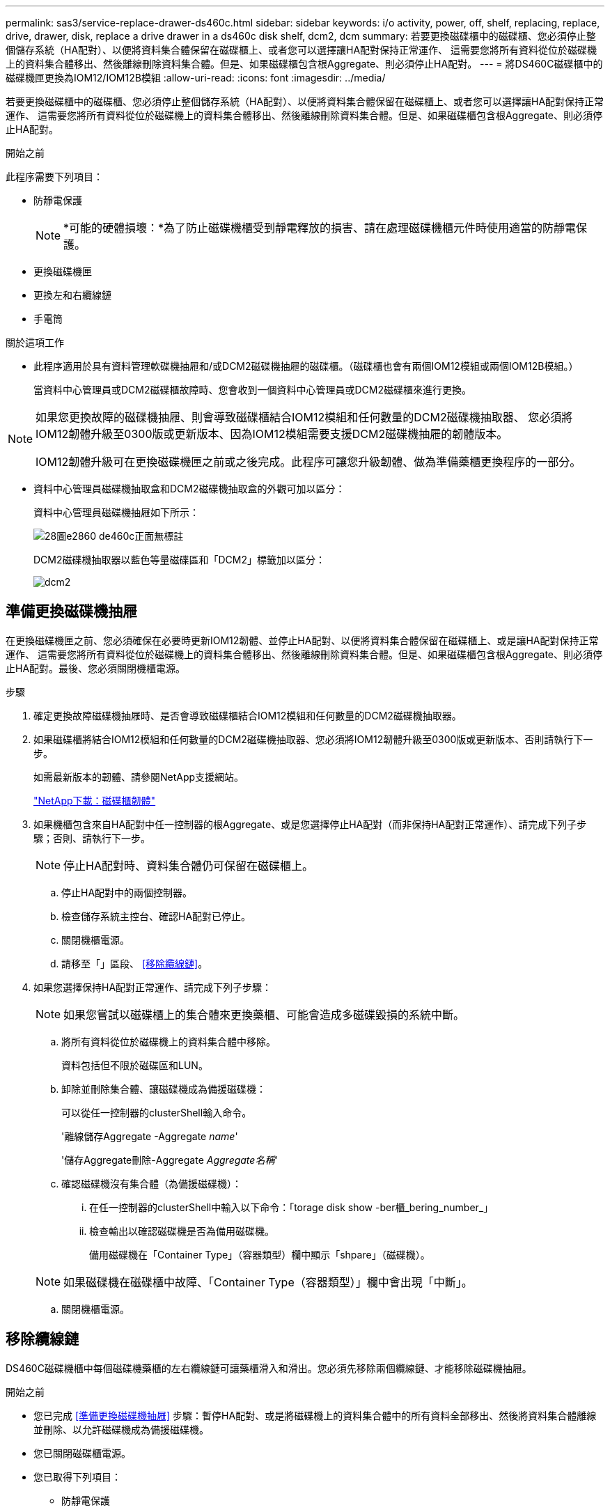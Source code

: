 ---
permalink: sas3/service-replace-drawer-ds460c.html 
sidebar: sidebar 
keywords: i/o activity, power, off, shelf, replacing, replace, drive, drawer, disk, replace a drive drawer in a ds460c disk shelf, dcm2, dcm 
summary: 若要更換磁碟櫃中的磁碟櫃、您必須停止整個儲存系統（HA配對）、以便將資料集合體保留在磁碟櫃上、或者您可以選擇讓HA配對保持正常運作、 這需要您將所有資料從位於磁碟機上的資料集合體移出、然後離線刪除資料集合體。但是、如果磁碟櫃包含根Aggregate、則必須停止HA配對。 
---
= 將DS460C磁碟櫃中的磁碟機匣更換為IOM12/IOM12B模組
:allow-uri-read: 
:icons: font
:imagesdir: ../media/


[role="lead"]
若要更換磁碟櫃中的磁碟櫃、您必須停止整個儲存系統（HA配對）、以便將資料集合體保留在磁碟櫃上、或者您可以選擇讓HA配對保持正常運作、 這需要您將所有資料從位於磁碟機上的資料集合體移出、然後離線刪除資料集合體。但是、如果磁碟櫃包含根Aggregate、則必須停止HA配對。

.開始之前
此程序需要下列項目：

* 防靜電保護
+

NOTE: *可能的硬體損壞：*為了防止磁碟機櫃受到靜電釋放的損害、請在處理磁碟機櫃元件時使用適當的防靜電保護。

* 更換磁碟機匣
* 更換左和右纜線鏈
* 手電筒


.關於這項工作
* 此程序適用於具有資料管理軟碟機抽屜和/或DCM2磁碟機抽屜的磁碟櫃。（磁碟櫃也會有兩個IOM12模組或兩個IOM12B模組。）
+
當資料中心管理員或DCM2磁碟櫃故障時、您會收到一個資料中心管理員或DCM2磁碟櫃來進行更換。



[NOTE]
====
如果您更換故障的磁碟機抽屜、則會導致磁碟櫃結合IOM12模組和任何數量的DCM2磁碟機抽取器、 您必須將IOM12韌體升級至0300版或更新版本、因為IOM12模組需要支援DCM2磁碟機抽屜的韌體版本。

IOM12韌體升級可在更換磁碟機匣之前或之後完成。此程序可讓您升級韌體、做為準備藥櫃更換程序的一部分。

====
* 資料中心管理員磁碟機抽取盒和DCM2磁碟機抽取盒的外觀可加以區分：
+
資料中心管理員磁碟機抽屜如下所示：

+
image::../media/28_dwg_e2860_de460c_front_no_callouts.gif[28圖e2860 de460c正面無標註]

+
DCM2磁碟機抽取器以藍色等量磁碟區和「DCM2」標籤加以區分：

+
image::../media/dcm2.png[dcm2]





== 準備更換磁碟機抽屜

在更換磁碟機匣之前、您必須確保在必要時更新IOM12韌體、並停止HA配對、以便將資料集合體保留在磁碟櫃上、或是讓HA配對保持正常運作、 這需要您將所有資料從位於磁碟機上的資料集合體移出、然後離線刪除資料集合體。但是、如果磁碟櫃包含根Aggregate、則必須停止HA配對。最後、您必須關閉機櫃電源。

.步驟
. 確定更換故障磁碟機抽屜時、是否會導致磁碟櫃結合IOM12模組和任何數量的DCM2磁碟機抽取器。
. 如果磁碟櫃將結合IOM12模組和任何數量的DCM2磁碟機抽取器、您必須將IOM12韌體升級至0300版或更新版本、否則請執行下一步。
+
如需最新版本的韌體、請參閱NetApp支援網站。

+
https://mysupport.netapp.com/site/downloads/firmware/disk-shelf-firmware["NetApp下載：磁碟櫃韌體"]

. 如果機櫃包含來自HA配對中任一控制器的根Aggregate、或是您選擇停止HA配對（而非保持HA配對正常運作）、請完成下列子步驟；否則、請執行下一步。
+

NOTE: 停止HA配對時、資料集合體仍可保留在磁碟櫃上。

+
.. 停止HA配對中的兩個控制器。
.. 檢查儲存系統主控台、確認HA配對已停止。
.. 關閉機櫃電源。
.. 請移至「」區段、 <<移除纜線鏈>>。


. 如果您選擇保持HA配對正常運作、請完成下列子步驟：
+

NOTE: 如果您嘗試以磁碟櫃上的集合體來更換藥櫃、可能會造成多磁碟毀損的系統中斷。

+
.. 將所有資料從位於磁碟機上的資料集合體中移除。
+
資料包括但不限於磁碟區和LUN。

.. 卸除並刪除集合體、讓磁碟機成為備援磁碟機：
+
可以從任一控制器的clusterShell輸入命令。

+
'離線儲存Aggregate -Aggregate _name_'

+
'儲存Aggregate刪除-Aggregate _Aggregate名稱_'

.. 確認磁碟機沒有集合體（為備援磁碟機）：
+
... 在任一控制器的clusterShell中輸入以下命令：「torage disk show -ber櫃_bering_number_」
... 檢查輸出以確認磁碟機是否為備用磁碟機。
+
備用磁碟機在「Container Type」（容器類型）欄中顯示「shpare」（磁碟機）。

+

NOTE: 如果磁碟機在磁碟櫃中故障、「Container Type（容器類型）」欄中會出現「中斷」。



.. 關閉機櫃電源。






== 移除纜線鏈

DS460C磁碟機櫃中每個磁碟機藥櫃的左右纜線鏈可讓藥櫃滑入和滑出。您必須先移除兩個纜線鏈、才能移除磁碟機抽屜。

.開始之前
* 您已完成 <<準備更換磁碟機抽屜>> 步驟：暫停HA配對、或是將磁碟機上的資料集合體中的所有資料全部移出、然後將資料集合體離線並刪除、以允許磁碟機成為備援磁碟機。
* 您已關閉磁碟櫃電源。
* 您已取得下列項目：
+
** 防靜電保護
+

NOTE: *可能的硬體損壞：*為避免對磁碟櫃造成靜電損害、請在處理磁碟櫃元件時使用適當的防靜電保護。

** 手電筒




.關於這項工作
每個磁碟機抽屜都有左右纜線鏈。纜線鏈上的金屬端點會滑入機箱內對應的垂直和水平托架、如下所示：

* 左右垂直支架可將纜線鏈連接至機箱的中板。
* 左右兩側的橫式托架可將纜線鏈連接至個別的抽屜。


.步驟
. 提供防靜電保護。
. 從磁碟機櫃的背面、如下所示、卸下適當的風扇模組：
+
.. 按下橘色彈片以釋放風扇模組的握把。
+
圖中顯示了風扇模組延伸的握把、並從左側的橘色索引標籤中釋放。

+
image::../media/28_dwg_e2860_de460c_fan_canister_handle_with_callout.gif[28圖e2860 de460c風扇箱把手上附有標註]

+
[cols="10,90"]
|===


 a| 
image:../media/legend_icon_01.png["編號 1"]
| 風扇模組握把 
|===
.. 使用握把、將風扇模組從磁碟機櫃中拉出、然後放在一旁。


. 手動判斷要中斷連接的五個纜線鏈中的哪一個。
+
圖中顯示了卸下風扇模組的磁碟機櫃右側。卸下風扇模組之後、您可以看到每個抽屜的五個纜線鏈、以及垂直和水平連接器。提供磁碟機匣1的標註。

+
image::../media/2860_dwg_full_back_view_chain_connectors.gif[2860 dwx全後視圖鏈連接器]

+
[cols="10,90"]
|===


 a| 
image:../media/legend_icon_01.png["編號 1"]
| 纜線鏈 


 a| 
image:../media/legend_icon_02.png["編號 2"]
 a| 
直立連接器（連接至中板）



 a| 
image:../media/legend_icon_03.png["編號 3"]
 a| 
橫式連接器（連接至磁碟機匣）

|===
+
頂端纜線鏈連接至磁碟機抽屜1。底部的纜線鏈連接至磁碟機抽屜5。

. 用手指將右側的纜線鏈往左移動。
. 請依照下列步驟、從對應的垂直支架上拔下任何正確的纜線鏈。
+
.. 使用手電筒、找出連接至機箱垂直支架的纜線鏈末端的橘色環。
+
image::../media/2860_dwg_vertical_ring_for_chain.gif[用於鏈的2860 dwx垂直環]

+
[cols="10,90"]
|===


 a| 
image:../media/legend_icon_01.png["編號 1"]
| 垂直托架上的橘色環 
|===
.. 輕按橘色環的中央、並將纜線的左側拉出機箱、以拔下垂直連接器（連接至中板）。
.. 若要拔下纜線鏈、請小心地將手指朝自己的方向拉約1英吋（2.5公分）、但將纜線鏈接頭留在垂直托架內。


. 請依照下列步驟拔下纜線鏈的另一端：
+
.. 使用手電筒、找出連接至機箱中橫式托架的纜線鏈末端的橘色環。
+
圖中所示為右側的橫式連接器、而纜線鏈已中斷連接、並部分拉出左側。

+
image::../media/2860_dwg_horiz_ring_for_chain.gif[用於鏈的2860 dx水平環]

+
[cols="10,90"]
|===


 a| 
image:../media/legend_icon_01.png["編號 1"]
| 橫式支架上的橘色環 


 a| 
image:../media/legend_icon_02.png["編號 2"]
 a| 
纜線鏈

|===
.. 將手指輕插入橘色環。
+
圖中所示為水平支架上的橘色環、可向下推、以便將其餘的纜線鏈從機箱中拉出。

.. 朝自己的方向拉動手指、拔下纜線鏈。


. 小心地將整個纜線鏈從磁碟機櫃中拉出。
. 從磁碟機櫃背面、移除左側的風扇模組。
. 請依照下列步驟、從垂直托架上拔下左纜線鏈：
+
.. 使用手電筒、找出連接至垂直托架的纜線鏈末端的橘色環。
.. 將手指插入橘色環。
.. 若要拔下纜線鏈、請將手指朝自己的方向拉約1英吋（2.5公分）、但將纜線鏈接頭留在垂直托架內。


. 從橫式支架拔下左纜線鏈、並將整個纜線鏈從磁碟機櫃中拉出。




== 移除磁碟機抽屜

移除左右纜線鏈之後、您可以從磁碟機櫃中移除磁碟機抽屜。移除磁碟機抽取器時、必須將抽取器的一部分滑出、移除磁碟機、以及移除磁碟機抽取器。

.開始之前
* 您已移除磁碟機抽屜的左右纜線鏈。
* 您已更換左右風扇模組。


.步驟
. 從磁碟機櫃正面卸下擋板。
. 拉出兩個拉桿、以解開磁碟機抽屜。
. 使用延伸槓桿、小心地將磁碟機抽屜拉出、直到它停止為止。請勿將磁碟機匣從磁碟機櫃中完全移除。
. 從磁碟機匣中取出磁碟機：
+
.. 將每個磁碟機正面中央可見的橘色釋放栓扣、輕拉回。下圖顯示每個磁碟機的橘色釋放栓鎖。
+
image::../media/28_dwg_e2860_drive_latches_top_view.gif[28圖e2860磁碟機栓鎖頂端視圖]

.. 將磁碟機握把垂直提起。
.. 使用握把將磁碟機從磁碟機匣中提出。
+
image::../media/92_dwg_de6600_install_or_remove_drive.gif[92 dwgde6600安裝或移除磁碟機]

.. 將磁碟機放在無靜電的平面上、遠離磁性裝置。
+

NOTE: *可能的資料存取遺失：*磁區可能會破壞磁碟機上的所有資料、並對磁碟機電路造成無法修復的損害。為了避免資料遺失及磁碟機受損、請務必將磁碟機遠離磁性裝置。



. 請依照下列步驟移除磁碟機匣：
+
.. 找到磁碟機抽屜兩側的塑膠釋放拉桿。
+
image::../media/92_pht_de6600_drive_drawer_release_lever.gif[92 PHT DE6600磁碟機抽屜釋放槓桿]

+
[cols="10,90"]
|===


 a| 
image:../media/legend_icon_01.png["編號 1"]
| 磁碟機抽屜釋放槓桿 
|===
.. 朝自己的方向拉動鎖條、開啟兩個釋放拉桿。
.. 同時按住兩個釋放拉桿、將磁碟機抽屜朝自己的方向拉動。
.. 從磁碟機櫃中取出磁碟機匣。






== 安裝磁碟機抽屜

若要將磁碟機抽取器安裝到磁碟機櫃中、必須將抽取器滑入閒置的插槽、安裝磁碟機、以及更換前擋板。

.開始之前
* 您已取得下列項目：
+
** 更換磁碟機匣
** 手電筒




.步驟
. 從磁碟機櫃的正面、將一顆閃燈放入空的抽屜插槽、然後找出該插槽的鎖定彈片。
+
鎖定的翻轉器組件是一項安全功能、可防止您一次開啟多個磁碟機抽屜。

+
image::../media/92_pht_de6600_lock_out_tumbler_detail.gif[92 PHT de6600可鎖定翻轉器的詳細資料]

+
[cols="10,90"]
|===


 a| 
image:../media/legend_icon_01.png["編號 1"]
| 鎖定翻轉器 


 a| 
image:../media/legend_icon_02.png["編號 2"]
 a| 
抽屜指南

|===
. 將更換的磁碟機抽取器放在空插槽前方、並稍微放在中央右側。
+
將抽屜稍微放在中央右側、有助於確保鎖定的翻轉器和抽屜導引器已正確接合。

. 將磁碟機抽屜滑入插槽、並確定抽屜導板滑入鎖定的轉筒下方。
+

NOTE: *設備受損風險：*如果抽屜導板未滑入鎖定的翻轉器下方、就會造成損壞。

. 小心將磁碟機抽屜完全推入、直到鎖扣完全卡入為止。
+

NOTE: *設備受損風險：*如果您感到過度阻力或卡滯、請停止推動磁碟機抽屜。使用抽屜正面的釋放拉桿、將抽屜滑出。然後將抽屜重新插入插槽、並確保抽屜可自由滑入和滑出。

. 請依照下列步驟、將磁碟機重新安裝到磁碟機匣中：
+
.. 拉出抽屜正面的兩個拉桿、以解開磁碟機抽屜。
.. 使用延伸槓桿、小心地將磁碟機抽屜拉出、直到它停止為止。請勿將磁碟機匣從磁碟機櫃中完全移除。
.. 在您要安裝的磁碟機上、將握把垂直提起。
.. 將磁碟機兩側的兩個凸起按鈕對齊抽屜的槽口。
+
圖中顯示了磁碟機的右側視圖、顯示了凸起按鈕的位置。

+
image::../media/28_dwg_e2860_de460c_drive_cru.gif[28圖e2860 de460c磁碟機CRU]

+
[cols="10,90"]
|===


 a| 
image:../media/legend_icon_01.png["編號 1"]
| 磁碟機右側的凸起按鈕。 
|===
.. 將磁碟機垂直向下放、然後向下轉動磁碟機握把、直到磁碟機卡入定位。
+
如果您的磁碟櫃已部分裝入、表示您要重新安裝磁碟機的磁碟櫃所含的磁碟機數量少於其支援的12個磁碟機、請將前四個磁碟機安裝至前插槽（0、3、6和9）。

+

NOTE: *設備故障風險：*為了確保適當的氣流並避免過熱、請務必將前四個磁碟機安裝到前插槽（0、3、6和9）。

+
image::../media/92_dwg_de6600_install_or_remove_drive.gif[92 dwgde6600安裝或移除磁碟機]

.. 重複這些子步驟以重新安裝所有磁碟機。


. 將抽屜從中央推回磁碟機櫃、然後關閉兩個槓桿。
+

NOTE: *設備故障風險：*請務必同時推動兩個槓桿、以完全關閉磁碟機抽屜。您必須完全關閉磁碟機抽取器、以確保通風良好、並避免過熱。

. 將擋板連接至磁碟機櫃的正面。




== 連接纜線鏈

安裝磁碟機抽屜的最後步驟、是將更換的左右纜線鏈連接至磁碟機櫃。連接纜線鏈時、請依照您拔下纜線鏈時的順序進行。您必須先將鏈的橫式連接器插入機箱的橫式托架、然後再將鏈的垂直連接器插入機箱的垂直托架。

.開始之前
* 您已更換磁碟機抽屜和所有磁碟機。
* 您有兩個替換的纜線鏈、分別標示為左和右（位於磁碟機抽屜旁的橫式連接器上）。


image::../media/28_dwg_e2860_de460c_cable_chain_left.gif[28圖e2860 de460c纜線鏈剩餘]

[cols="4*"]
|===
| 標註 | 纜線鏈 | 連接器 | 連線至 


 a| 
image:../media/legend_icon_01.png["編號 1"]
| 左  a| 
垂直
 a| 
中板



 a| 
image:../media/legend_icon_02.png["編號 2"]
 a| 
左
 a| 
橫式
 a| 
磁碟機抽屜

|===
image:../media/28_dwg_e2860_de460c_cable_chain_right.gif[""]

[cols="4*"]
|===
| 標註 | 纜線鏈 | 連接器 | 連線至 


 a| 
image:../media/legend_icon_01.png["編號 1"]
| 沒錯  a| 
橫式
 a| 
磁碟機抽屜



 a| 
image:../media/legend_icon_02.png["編號 2"]
 a| 
沒錯
 a| 
垂直
 a| 
中板

|===
.步驟
. 請依照下列步驟連接左纜線鏈：
+
.. 找到左纜線鏈上的水平和垂直連接器、以及機箱內對應的水平和垂直支架。
.. 將兩個纜線鏈連接器對齊其對應的支架。
.. 將纜線鏈的橫式連接器滑入橫式托架上的導軌下方、並將其推入到底。
+
圖中所示為機箱中第二個磁碟機抽屜左側的導軌。

+
image::../media/2860_dwg_guide_rail.gif[2860 dwx導軌]

+
[cols="10,90"]
|===


 a| 
image:../media/legend_icon_01.png["編號 1"]
| 導軌 
|===
+
[NOTE]
====
*設備故障風險：*請務必將連接器滑入支架導軌下方。如果連接器位於導軌頂端、則系統執行時可能會發生問題。

====
.. 將左纜線鏈上的垂直連接器滑入垂直托架。
.. 重新連接纜線鏈的兩端之後、請小心拉動纜線鏈、以確認兩個連接器均已鎖定。
+
[NOTE]
====
*設備故障風險：*如果連接器未鎖定、纜線鏈可能會在抽取器運作期間鬆脫。

====


. 重新安裝左風扇模組。
. 請依照下列步驟重新連接正確的纜線鏈：
+
.. 找到纜線鏈上的水平和垂直連接器、以及機箱內對應的水平和垂直支架。
.. 將兩個纜線鏈連接器對齊其對應的支架。
.. 將纜線鏈的橫式連接器滑入橫式托架上的導軌下方、並將其推入到底。
+
[NOTE]
====
*設備故障風險：*請務必將連接器滑入支架導軌下方。如果連接器位於導軌頂端、則系統執行時可能會發生問題。

====
.. 將右側纜線鏈上的垂直連接器滑入垂直托架。
.. 重新連接纜線鏈的兩端之後、請小心拉動纜線鏈、以確認兩個連接器均已鎖定。
+
[NOTE]
====
*設備故障風險：*如果連接器未鎖定、纜線鏈可能會在抽取器運作期間鬆脫。

====


. 重新安裝正確的風扇模組。
. 重新應用電力：
+
.. 開啟磁碟機櫃上的兩個電源開關。
.. 確認兩個風扇均已開啟、且風扇背面的黃色LED燈已關閉。


. 如果您已停止HA配對、請在ONTAP 兩個控制器上都開機支援功能、否則請執行下一步。
. 如果您已將資料移出磁碟櫃並刪除資料集合體、則現在可以使用磁碟櫃中的備用磁碟來建立或擴充集合體。
+
https://docs.netapp.com/us-en/ontap/disks-aggregates/aggregate-creation-workflow-concept.html["Aggregate建立工作流程"]

+
https://docs.netapp.com/us-en/ontap/disks-aggregates/aggregate-expansion-workflow-concept.html["Aggregate擴充工作流程"]


